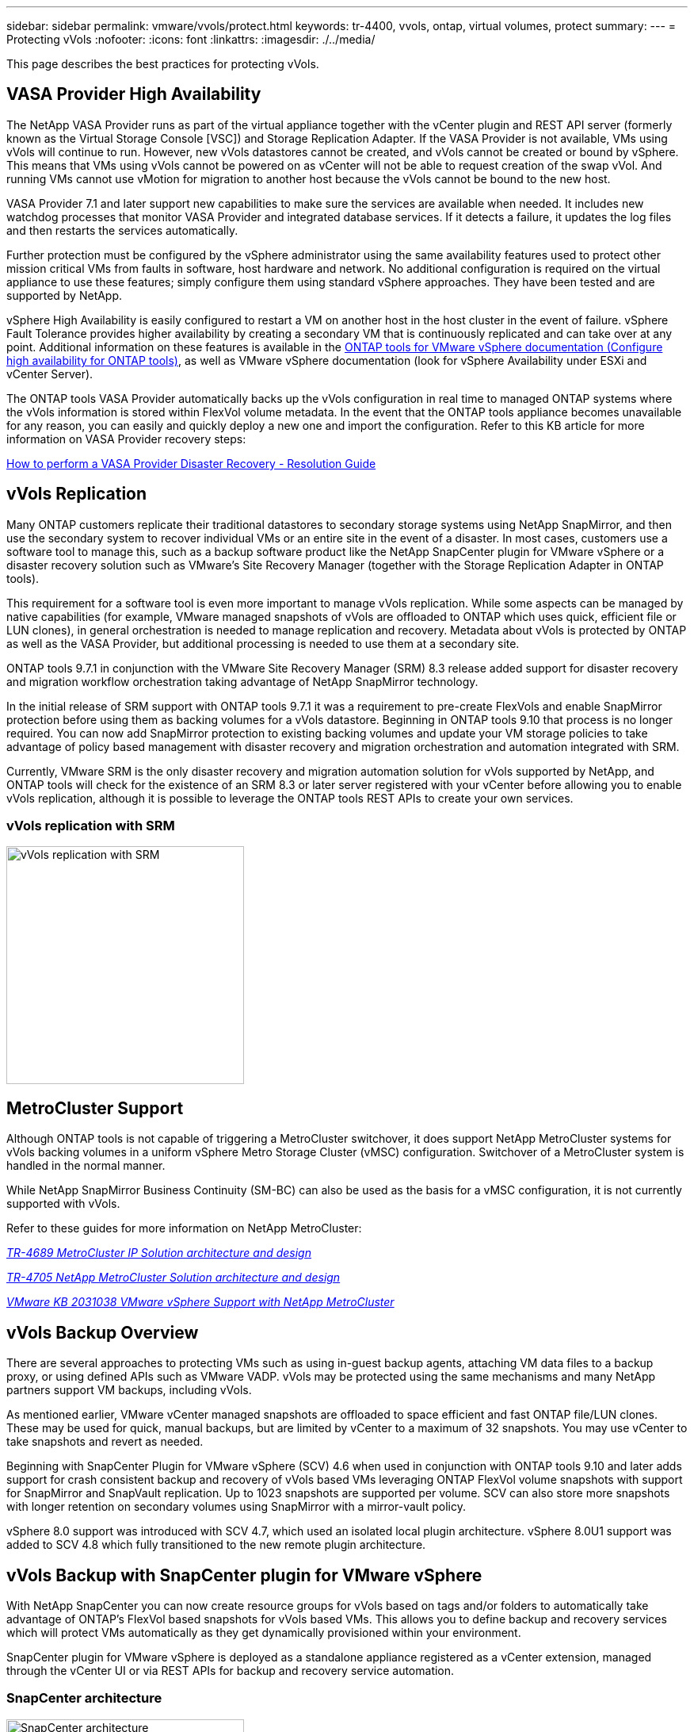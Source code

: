 ---
sidebar: sidebar
permalink: vmware/vvols/protect.html
keywords: tr-4400, vvols, ontap, virtual volumes, protect
summary: 
---
= Protecting vVols
:nofooter:
:icons: font
:linkattrs:
:imagesdir: ./../media/

[.lead]
This page describes the best practices for protecting vVols.

== VASA Provider High Availability
The NetApp VASA Provider runs as part of the virtual appliance together with the vCenter plugin and REST API server (formerly known as the Virtual Storage Console [VSC]) and Storage Replication Adapter. If the VASA Provider is not available, VMs using vVols will continue to run. However, new vVols datastores cannot be created, and vVols cannot be created or bound by vSphere. This means that VMs using vVols cannot be powered on as vCenter will not be able to request creation of the swap vVol. And running VMs cannot use vMotion for migration to another host because the vVols cannot be bound to the new host.

VASA Provider 7.1 and later support new capabilities to make sure the services are available when needed. It includes new watchdog processes that monitor VASA Provider and integrated database services. If it detects a failure, it updates the log files and then restarts the services automatically.

Further protection must be configured by the vSphere administrator using the same availability features used to protect other mission critical VMs from faults in software, host hardware and network. No additional configuration is required on the virtual appliance to use these features; simply configure them using standard vSphere approaches. They have been tested and are supported by NetApp.

vSphere High Availability is easily configured to restart a VM on another host in the host cluster in the event of failure. vSphere Fault Tolerance provides higher availability by creating a secondary VM that is continuously replicated and can take over at any point. Additional information on these features is available in the https://docs.netapp.com/us-en/ontap-tools-vmware-vsphere/concepts/concept_configure_high_availability_for_ontap_tools_for_vmware_vsphere.html[ONTAP tools for VMware vSphere documentation (Configure high availability for ONTAP tools)], as well as VMware vSphere documentation (look for vSphere Availability under ESXi and vCenter Server).

The ONTAP tools VASA Provider automatically backs up the vVols configuration in real time to managed ONTAP systems where the vVols information is stored within FlexVol volume metadata. In the event that the ONTAP tools appliance becomes unavailable for any reason, you can easily and quickly deploy a new one and import the configuration. Refer to this KB article for more information on VASA Provider recovery steps:

https://kb.netapp.com/mgmt/OTV/Virtual_Storage_Console/How_to_perform_a_VASA_Provider_Disaster_Recovery_-_Resolution_Guide[How to perform a VASA Provider Disaster Recovery - Resolution Guide]

== vVols Replication

Many ONTAP customers replicate their traditional datastores to secondary storage systems using NetApp SnapMirror, and then use the secondary system to recover individual VMs or an entire site in the event of a disaster. In most cases, customers use a software tool to manage this, such as a backup software product like the NetApp SnapCenter plugin for VMware vSphere or a disaster recovery solution such as VMware's Site Recovery Manager (together with the Storage Replication Adapter in ONTAP tools).

This requirement for a software tool is even more important to manage vVols replication. While some aspects can be managed by native capabilities (for example, VMware managed snapshots of vVols are offloaded to ONTAP which uses quick, efficient file or LUN clones), in general orchestration is needed to manage replication and recovery. Metadata about vVols is protected by ONTAP as well as the VASA Provider, but additional processing is needed to use them at a secondary site.

ONTAP tools 9.7.1 in conjunction with the VMware Site Recovery Manager (SRM) 8.3 release added support for disaster recovery and migration workflow orchestration taking advantage of NetApp SnapMirror technology.

In the initial release of SRM support with ONTAP tools 9.7.1 it was a requirement to pre-create FlexVols and enable SnapMirror protection before using them as backing volumes for a vVols datastore. Beginning in ONTAP tools 9.10 that process is no longer required. You can now add SnapMirror protection to existing backing volumes and update your VM storage policies to take advantage of policy based management with disaster recovery and migration orchestration and automation integrated with SRM.

Currently, VMware SRM is the only disaster recovery and migration automation solution for vVols supported by NetApp, and ONTAP tools will check for the existence of an SRM 8.3 or later server registered with your vCenter before allowing you to enable vVols replication, although it is possible to leverage the ONTAP tools REST APIs to create your own services.

=== vVols replication with SRM

image:vvols-image17.png[vVols replication with SRM,300]

== MetroCluster Support

Although ONTAP tools is not capable of triggering a MetroCluster switchover, it does support NetApp MetroCluster systems for vVols backing volumes in a uniform vSphere Metro Storage Cluster (vMSC) configuration. Switchover of a MetroCluster system is handled in the normal manner.

While NetApp SnapMirror Business Continuity (SM-BC) can also be used as the basis for a vMSC configuration, it is not currently supported with vVols.

Refer to these guides for more information on NetApp MetroCluster:

https://www.netapp.com/media/13481-tr4689.pdf[_TR-4689 MetroCluster IP Solution architecture and design_]

https://www.netapp.com/pdf.html?item=/media/13480-tr4705.pdf[_TR-4705 NetApp MetroCluster Solution architecture and design_]

https://kb.vmware.com/s/article/2031038[_VMware KB 2031038 VMware vSphere Support with NetApp MetroCluster_]

== vVols Backup Overview

There are several approaches to protecting VMs such as using in-guest backup agents, attaching VM data files to a backup proxy, or using defined APIs such as VMware VADP. vVols may be protected using the same mechanisms and many NetApp partners support VM backups, including vVols.

As mentioned earlier, VMware vCenter managed snapshots are offloaded to space efficient and fast ONTAP file/LUN clones. These may be used for quick, manual backups, but are limited by vCenter to a maximum of 32 snapshots. You may use vCenter to take snapshots and revert as needed.

Beginning with SnapCenter Plugin for VMware vSphere (SCV) 4.6 when used in conjunction with ONTAP tools 9.10 and later adds support for crash consistent backup and recovery of vVols based VMs leveraging ONTAP FlexVol volume snapshots with support for SnapMirror and SnapVault replication. Up to 1023 snapshots are supported per volume. SCV can also store more snapshots with longer retention on secondary volumes using SnapMirror with a mirror-vault policy.

vSphere 8.0 support was introduced with SCV 4.7, which used an isolated local plugin architecture. vSphere 8.0U1 support was added to SCV 4.8 which fully transitioned to the new remote plugin architecture.

== vVols Backup with SnapCenter plugin for VMware vSphere

With NetApp SnapCenter you can now create resource groups for vVols based on tags and/or folders to automatically take advantage of ONTAP's FlexVol based snapshots for vVols based VMs. This allows you to define backup and recovery services which will protect VMs automatically as they get dynamically provisioned within your environment.

SnapCenter plugin for VMware vSphere is deployed as a standalone appliance registered as a vCenter extension, managed through the vCenter UI or via REST APIs for backup and recovery service automation.

=== SnapCenter architecture

image:vvols-image18.png[SnapCenter architecture,300]

Since the other SnapCenter plugins don't yet support vVols at the time of this writing, we will focus on the standalone deployment model in this document.

Because SnapCenter uses ONTAP FlexVol snapshots there is no overhead placed on vSphere, nor is there any performance penalty as one might see with traditional VMs using vCenter managed snapshots. Furthermore, because SCV's functionality is exposed via REST APIs, it makes it easy to create automated workflows using tools like VMware Aria Automation, Ansible, Terraform, and virtually any other automation tool that is capable of using standard REST APIs.

For information on SnapCenter REST APIs, see https://docs.netapp.com/us-en/snapcenter/sc-automation/overview_rest_apis.html[Overview of REST APIs]

For information on SnapCenter Plug-in for VMware vSphere REST APIs, see https://docs.netapp.com/us-en/sc-plugin-vmware-vsphere/scpivs44_rest_apis_overview.html[SnapCenter Plug-in for VMware vSphere REST APIs]

=== Best Practices

The following best practices can help you get the most out of your SnapCenter deployment.

[%autostretch.width]
|===
a| * SCV supports both vCenter Server RBAC and ONTAP RBAC and includes predefined vCenter roles which are automatically created for you when the plugin is registered. You can read more about the supported types of RBAC https://docs.netapp.com/us-en/sc-plugin-vmware-vsphere/scpivs44_types_of_rbac_for_snapcenter_users.html[here.]
** Use the vCenter UI to assign least privileged account access using the predefined roles described https://docs.netapp.com/us-en/sc-plugin-vmware-vsphere/scpivs44_predefined_roles_packaged_with_snapcenter.html[here].
** If you use SCV with SnapCenter Server, you must assign the _SnapCenterAdmin_ role.
** ONTAP RBAC refers to the user account used to add and manage the storage systems used by SCV. ONTAP RBAC doesn't apply to vVols based backups. Read more about ONTAP RBAC and SCV https://docs.netapp.com/us-en/sc-plugin-vmware-vsphere/scpivs44_ontap_rbac_features_in_snapcenter.html[here].

a| * Replicate your backup datasets to a second system using SnapMirror for complete replicas of source volumes. As previously mentioned, you may also use mirror-vault policies for longer term retention of backup data independent of source volume snapshot retention settings. Both mechanisms are supported with vVols.

a| * Because SCV also requires ONTAP tools for VMware vSphere for vVols functionality, always check the NetApp Interoperability Matrix Tool (IMT) for specific version compatibility

a| * If you are using vVols replication with VMware SRM, be mindful of your policy RPO and backup schedule

a| * Design your backup policies with retention settings that meet your organizations defined recovery point objectives (RPOs)

a| * Configure notification settings on your resource groups to be notified of the status when backups run (see figure 10 below)
|===

=== Resource group notification options

image:vvols-image19.png[Resource group notification options,300]

=== Get started with SCV using these documents 

https://docs.netapp.com/us-en/sc-plugin-vmware-vsphere/index.html[Learn about SnapCenter Plug-in for VMware vSphere]

https://docs.netapp.com/us-en/sc-plugin-vmware-vsphere/scpivs44_deploy_snapcenter_plug-in_for_vmware_vsphere.html[Deploy SnapCenter Plug-in for VMware vSphere]
